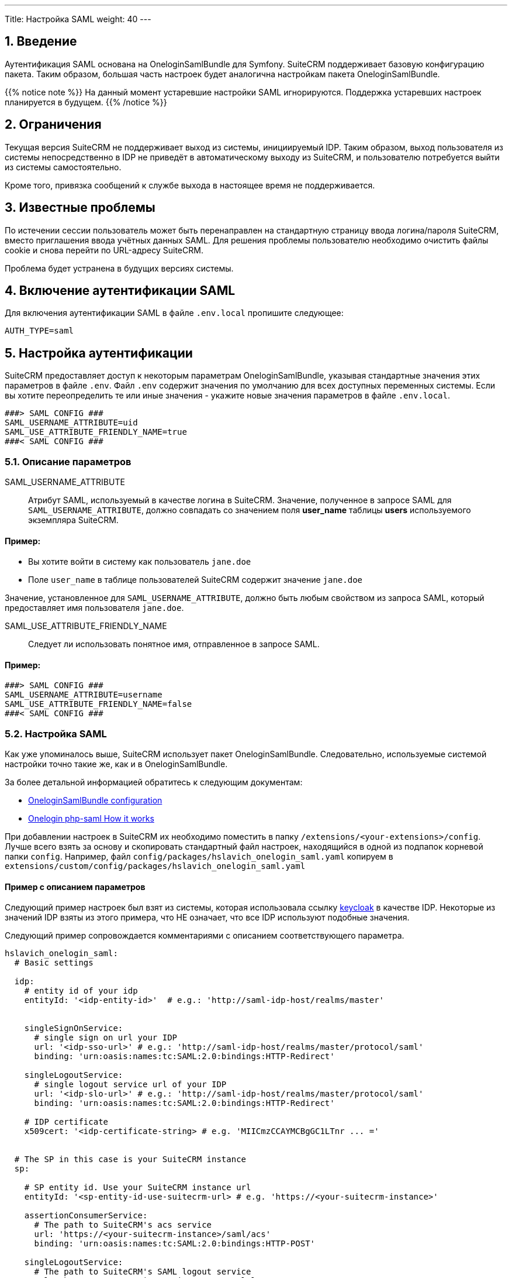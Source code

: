 ---
Title: Настройка SAML
weight: 40
---

:author: likhobory
:email: likhobory@mail.ru


:toc:
:toc-title: Оглавление
:toclevels: 2

//
:sectnums:
:sectnumlevels: 2
//


== Введение

Аутентификация SAML основана на OneloginSamlBundle для Symfony.
SuiteCRM поддерживает базовую конфигурацию пакета. Таким образом, большая часть настроек будет аналогична настройкам пакета OneloginSamlBundle.

{{% notice note %}}
На данный момент устаревшие настройки SAML игнорируются. Поддержка устаревших настроек планируется в будущем.
{{% /notice %}}

== Ограничения

Текущая версия SuiteCRM не поддерживает выход из системы, инициируемый IDP.
Таким образом, выход пользователя из системы непосредственно в IDP не приведёт в автоматическому выходу из SuiteCRM, и пользователю потребуется выйти из системы самостоятельно.

Кроме того, привязка сообщений к службе выхода в настоящее время не поддерживается.

== Известные проблемы

По истечении сессии пользователь может быть перенаправлен на стандартную страницу ввода логина/пароля SuiteCRM, вместо приглашения ввода учётных данных SAML.
Для решения проблемы пользователю необходимо очистить файлы cookie и снова перейти по URL-адресу SuiteCRM.

Проблема будет устранена в будущих версиях системы.

== Включение аутентификации SAML

Для включения аутентификации SAML в файле `.env.local` пропишите следующее:

[source,bash]
----
AUTH_TYPE=saml
----

== Настройка аутентификации

SuiteCRM предоставляет доступ к некоторым параметрам OneloginSamlBundle, указывая стандартные значения этих параметров в файле `.env`.
Файл `.env` содержит значения по умолчанию для всех доступных переменных системы. Если вы хотите переопределить те или иные значения - укажите новые значения параметров в файле `.env.local`.

[source,bash]
----
###> SAML CONFIG ###
SAML_USERNAME_ATTRIBUTE=uid
SAML_USE_ATTRIBUTE_FRIENDLY_NAME=true
###< SAML CONFIG ###
----

=== Описание параметров

SAML_USERNAME_ATTRIBUTE:: Атрибут SAML, используемый в качестве логина в SuiteCRM. Значение, полученное в запросе SAML для `SAML_USERNAME_ATTRIBUTE`, должно совпадать со значением поля *user_name* таблицы *users* используемого экземпляра SuiteCRM.

[discrete]
==== Пример:

* Вы хотите войти в систему как пользователь `jane.doe`
* Поле `user_name` в таблице пользователей SuiteCRM содержит значение `jane.doe`

Значение, установленное для `SAML_USERNAME_ATTRIBUTE`, должно быть любым свойством из запроса SAML, который предоставляет имя пользователя `jane.doe`.

SAML_USE_ATTRIBUTE_FRIENDLY_NAME:: Следует ли использовать понятное имя, отправленное в запросе SAML.

[discrete]
==== Пример:

[source,bash]
----
###> SAML CONFIG ###
SAML_USERNAME_ATTRIBUTE=username
SAML_USE_ATTRIBUTE_FRIENDLY_NAME=false
###< SAML CONFIG ###
----

=== Настройка SAML

Как уже упоминалось выше, SuiteCRM использует пакет OneloginSamlBundle. Следовательно, используемые системой настройки точно такие же, как и в OneloginSamlBundle.

За более детальной информацией обратитесь к следующим документам:

* https://github.com/hslavich/OneloginSamlBundle#configuration[OneloginSamlBundle configuration^]
* https://github.com/onelogin/php-saml#how-it-works[Onelogin php-saml How it works^]

При добавлении настроек в SuiteCRM их необходимо поместить в папку `/extensions/<your-extensions>/config`.
Лучше всего взять за основу и скопировать стандартный файл настроек, находящийся в одной из подпапок корневой папки `config`. Например, файл  
`config/packages/hslavich_onelogin_saml.yaml` копируем в `extensions/custom/config/packages/hslavich_onelogin_saml.yaml`

==== Пример c описанием параметров

Следующий пример настроек был взят из системы, которая использовала ссылку https://www.keycloak.org/[keycloak^] в качестве IDP. Некоторые из значений IDP взяты из этого примера, что НЕ означает, что все IDP используют подобные значения.

Следующий пример сопровождается комментариями с описанием соответствующего параметра.

[source,yaml]
----
hslavich_onelogin_saml:
  # Basic settings

  idp:
    # entity id of your idp
    entityId: '<idp-entity-id>'  # e.g.: 'http://saml-idp-host/realms/master'


    singleSignOnService:
      # single sign on url your IDP
      url: '<idp-sso-url>' # e.g.: 'http://saml-idp-host/realms/master/protocol/saml'
      binding: 'urn:oasis:names:tc:SAML:2.0:bindings:HTTP-Redirect'

    singleLogoutService:
      # single logout service url of your IDP
      url: '<idp-slo-url>' # e.g.: 'http://saml-idp-host/realms/master/protocol/saml'
      binding: 'urn:oasis:names:tc:SAML:2.0:bindings:HTTP-Redirect'

    # IDP certificate
    x509cert: '<idp-certificate-string> # e.g. 'MIICmzCCAYMCBgGC1LTnr ... ='


  # The SP in this case is your SuiteCRM instance
  sp:

    # SP entity id. Use your SuiteCRM instance url
    entityId: '<sp-entity-id-use-suitecrm-url> # e.g. 'https://<your-suitecrm-instance>'

    assertionConsumerService:
      # The path to SuiteCRM's acs service
      url: 'https://<your-suitecrm-instance>/saml/acs'
      binding: 'urn:oasis:names:tc:SAML:2.0:bindings:HTTP-POST'

    singleLogoutService:
      # The path to SuiteCRM's SAML logout service
      url: 'https://<your-suitecrm-instance>/saml/logout'
      binding: 'urn:oasis:names:tc:SAML:2.0:bindings:HTTP-Redirect'

    # SuiteCRM's private key for SAML (sp)
    privateKey: '<sp-private-key>' # e.g. 'MIIEoAIBAAKCAQEAx ...'

    # SuiteCRM's certificate for SAML (sp)
    x509cert: '<sp-cert>' # e.g. 'MIIC1zCCAb8CBgGC1awPM ... ='


  # Optional settings

  # SuiteCRM's base url for SAML
  baseurl: 'https://<your-suitecrm-instance>/saml'

  ######
  # NOTE : The values for the following settings will depend on how the IDP is setup
  ######
  strict: true
  debug: true
  security:
    nameIdEncrypted: false
    authnRequestsSigned: true
    logoutRequestSigned: true
    logoutResponseSigned: false
    wantMessagesSigned: false
    wantAssertionsSigned: false
    wantNameIdEncrypted: false
    requestedAuthnContext: false
    signMetadata: false
    wantXMLValidation: true
    signatureAlgorithm: 'http://www.w3.org/2001/04/xmldsig-more#rsa-sha256'
    digestAlgorithm: 'http://www.w3.org/2001/04/xmlenc#sha256'
  contactPerson:
    technical:
      givenName: 'Tech User'
      emailAddress: 'techuser@example.com'
    support:
      givenName: 'Support User'
      emailAddress: 'supportuser@example.com'
  organization:
    en:
      name: 'Example'
      displayname: 'Example'
      url: 'http://example.com'
----

В указанном примере не прописаны все возможные параметры. Полное описание всех параметров доступно по следующим ссылкам:

* https://github.com/hslavich/OneloginSamlBundle#configuration[OneloginSamlBundle configuration^]
* https://github.com/onelogin/php-saml#how-it-works[Onelogin php-saml How it works^]

=== Использование секретов в Symfony

Одна из замечательных особенностей использования пакетов и настроек Symfony заключается в том, что мы можем использовать весь потенциал возможностей, предлагаемых фреймфорком Symfony.
Одна из таких возможностей - *secrets* (см. https://symfony.com/doc/current/configuration/secrets.html[описание^] в официальной документации)

Секреты Symfony позволяют нам безопасно хранить все *конфиденциальные* значения, зашифрованные в хранилище (vault). Кроме того, эти значения также могут быть определены для отдельного окружения.

В нашем случае это может быть использовано для хранения сертификатов и закрытых ключей, к которым мы бы не хотели иметь легкий доступ.

Для добавления секретов сначала выполните действия, описанные в документе link:https://symfony.com/doc/current/configuration/secrets.html[Symfony's documentation: How to Keep Sensitive Information Secret^]

[discrete]
==== Пример:

После выполнения действий, необходимых для добавления секретов, вы можете изменить конфигурацию SAML таким образом, чтобы некоторые настройки сохранялись в секретах. Следующие шаги послужат примером:

 . *Добавьте секрет для закрытого ключа поставщика услуг (SP)*

Из корневой папки системы выполните команду `php bin/console secrets:set SAML_SP_PRIVATE_KEY` и после приглашения укажите ключ.

[start=2]
 . *Добавьте секрет для сертификата SP*

Из корневой папки системы выполните команду `php bin/console secrets:set SAML_SP_CERT` и после приглашения укажите сертификат.

[start=3]
 . *Отредактируйте файл `hslavich_onelogin_saml.yaml`*

Наконец, измените  *пользовательскую* копию файла
 `hslavich_onelogin_saml.yaml`, прописав в нём необходимые значения.

Следующий пример — всего лишь фрагмент вышеуказанного файла:

[source,yaml]
----
hslavich_onelogin_saml:

  # ...

  # The sp in this case is your SuiteCRM instance
  sp:

     ...

    # SuiteCRM's private key for SAML (sp)
    privateKey: '%env(SAML_SP_PRIVATE_KEY)%'

    # SuiteCRM's certificate for SAML (sp)
    x509cert: '%env(SAML_SP_CERT)%'

    # ...
----

[start=4]
 . *При необходимости добавьте другие настройки в секреты*

Есть и другие значения, которые вы можете добавить к секретам, такие как *сертификат IDP* или *fingerprint*.

[start=5]
 . <<Очистка кеша Symfony,Очистите кеш  Symfony>>



=== Альтернативы секретам Symfony

Если вы не хотите использовать секреты Symfony и предпочитаете более простую альтернативу, можно использовать следующую ссылку: https://symfony.com/doc/current/configuration/env_var_processors.html[env variables^].

Возьмём тот же пример, что мы рассматривали выше в разделе <<Использование секретов Symfony>>.

[source,yaml]
----
hslavich_onelogin_saml:

  # ...

  # The sp in this case is your SuiteCRM instance
  sp:

    # ...

    # SuiteCRM's private key for SAML (sp)
    privateKey: '%env(SAML_SP_PRIVATE_KEY)%'

    # SuiteCRM's certificate for SAML (sp)
    x509cert: '%env(SAML_SP_CERT)%'

    # ...
----

==== Использование значений из `.env.local`

В вышеприведённом примере  *privateKey* и *x509cert* уже указывают на переменные *SAML_SP_PRIVATE_KEY* и *SAML_SP_CERT* соответственно.

Вместо использования секретов вы можете просто указать необходимые значения в файле `.env.local`

[discrete]
==== Пример:

----

# ...

SAML_SP_PRIVATE_KEY='MIIEoAIBAAKCAQEAx ...'
SAML_SP_CERT='MIIC1zCCAb8CBgGC1awPM ... ='

# ...

----

После внесения изменений не забудьте <<Очистка кеша Symfony,очистить кеш  Symfony>>.

==== Чтение значений из файлов

Также возможно чтение значений из файлов:
https://symfony.com/doc/current/configuration/env_var_processors.html[Symfony documentation: env variables^].

В качестве примера изменим настройки таким образом, чтобы читать сертификат *x509cert* из файла. Следующие шаги описывают изменения, которые необходимо сделать: 

 . *Отредактируйте пользовательский файл настроек*

Отредактируйте *пользовательскую* копию файла  `hslavich_onelogin_saml.yaml` для чтения сертификата *x509cert* из файла:

[source,yaml]
----
hslavich_onelogin_saml:

  # ...

  # The sp in this case is your SuiteCRM instance
  sp:

    # ...

    # SuiteCRM's certificate for SAML (sp)
    x509cert: '%env(file:SAML_SP_CERT_FILE)%'

    # ...
----

[start=2]
 . *Укажите путь до сертификата в файле `.env.local`*:

[source,bash]
----

# ...

SAML_SP_CERT_FILE='extensions/custom/config/packages/sp_cert.crt'

# ...

----

[start=3]
 . <<Очистка кеша Symfony,Очистите кеш  Symfony>>

== Использование собственной аутентификации

Даже при использовании SAML система позволяет использовать собственную аутентификацию с использованием пароля, установленного в SuiteCRM для указанного пользователя.

Для этого войдите в систему, используя следующий URL: `https://<your-suitecrm-instance>/auth`.

После успешного входа в систему пользователь будет перенаправлен на `https://<your-suitecrm-instance>/`.

{{% notice note %}}
Обратите внимание, что при выходе из системы вы будете перенаправлены на страницу входа SAML, а не на собственную страницу ввода логина/пароля SuiteCRM.
{{% /notice %}}

=== Параметр external_auth_only config

Возможность входа в SuiteCRM с использованием собственного логина будет зависеть от значения параметра `external_auth_only`, прописанного в профиле пользователя:

Если в настройках пользователя параметр `external_auth_only` (см. соответствующее поле таблицы `users` в базе данных) установлен в значение *1* (или *true*), пользователь не сможет войти в систему, используя учётные данные SuiteCRM.

С другой стороны, если для `external_auth_only` установлено значение *0* (или *false*), пользователь сможет попытаться войти в систему, при условии, что у него установлен пароль в SuiteCRM.

== Настройка автоматического создания пользователя

{{% notice info %}}
В данный момент автоматическое создание пользователей не поддерживается. Функционал будет реализован в будущих версиях системы. Таким образом, учётные записи пользователей, использующих SAML, должны быть созданы *до того* как они попытаются войти в систему.
{{% /notice %}}

== Очистка кеша Symfony 

После внесения любых изменений в файлы `.env` и `ldap.yaml`  необходимо очистить кеш Symfony.

Из корневой папки системы выполните: 

[source,bash]
----
bin/console cache:clear
----

Либо удалите содержимое папки `/<path-to-your-suite8-project>/cache`.

{{% notice note %}}
Apache / php должны иметь доступ на чтение и запись в папку `/<path-to-your-suite8-project>/cache`. +
Это не относится к папке `/<path-to-your-suite8-project>/public/legacy/cache` - не удаляйте её содержимое.
{{% /notice %}}

== Дополнительная информация

Дополнительная информация о настройке SAML находится на страницах: 

* https://github.com/hslavich/OneloginSamlBundle[OneloginSamlBundle^]
* https://github.com/onelogin/php-saml[Onelogin php-saml^]

{{% notice info %}}
Обязательно убедитесь, что информация, указанная по ссылке, актуальна для версии Symfony, используемой в установленной версии SuiteCRM.
{{% /notice %}}


